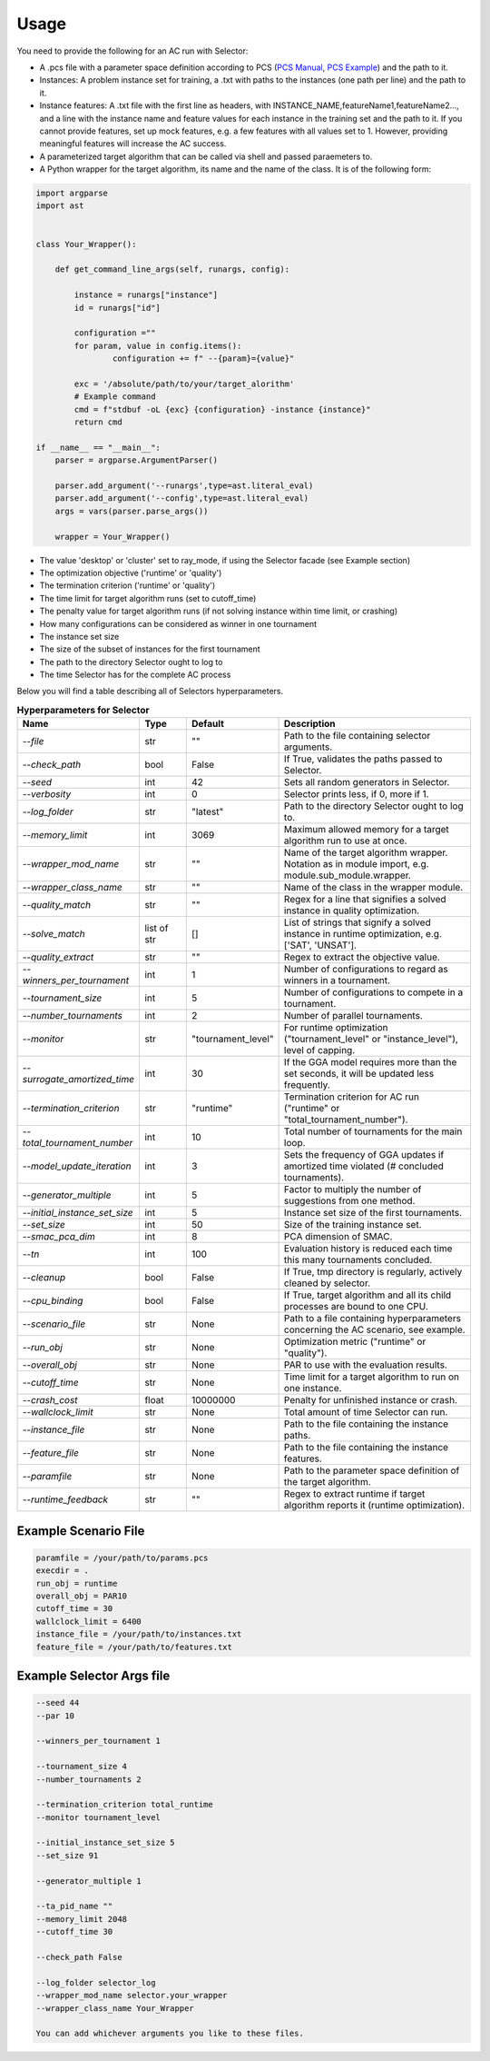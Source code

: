 .. _usage:

Usage
=====

You need to provide the following for an AC run with Selector:

- A .pcs file with a parameter space definition according to PCS (`PCS Manual <https://aclib.net/cssc2014/pcs-format.pdf>`_, `PCS Example <https://github.com/YashaPushak/PCS/blob/master/examples/params-cplex.pcs>`_) and the path to it.
- Instances: A problem instance set for training, a .txt with paths to the instances (one path per line) and the path to it.
- Instance features: A .txt file with the first line as headers, with INSTANCE_NAME,featureName1,featureName2..., and a line with the instance name and feature values for each instance in the training set and the path to it. If you cannot provide features, set up mock features, e.g. a few features with all values set to 1. However, providing meaningful features will increase the AC success.
- A parameterized target algorithm that can be called via shell and passed paraemeters to.
- A Python wrapper for the target algorithm, its name and the name of the class. It is of the following form:

.. code-block:: python

	import argparse
	import ast


	class Your_Wrapper():

	    def get_command_line_args(self, runargs, config):

	        instance = runargs["instance"]
	        id = runargs["id"]

	        configuration =""
	        for param, value in config.items():
	                configuration += f" --{param}={value}"

	        exc = '/absolute/path/to/your/target_alorithm'
	        # Example command
	        cmd = f"stdbuf -oL {exc} {configuration} -instance {instance}"
	        return cmd

	if __name__ == "__main__":
	    parser = argparse.ArgumentParser()

	    parser.add_argument('--runargs',type=ast.literal_eval)
	    parser.add_argument('--config',type=ast.literal_eval)
	    args = vars(parser.parse_args())

	    wrapper = Your_Wrapper()

- The value 'desktop' or 'cluster' set to ray_mode, if using the Selector facade (see Example section)
- The optimization objective ('runtime' or 'quality')
- The termination criterion ('runtime' or 'quality')
- The time limit for target algorithm runs (set to cutoff_time)
- The penalty value for target algorithm runs (if not solving instance within time limit, or crashing)
- How many configurations can be considered as winner in one tournament
- The instance set size
- The size of the subset of instances for the first tournament
- The path to the directory Selector ought to log to
- The time Selector has for the complete AC process

Below you will find a table describing all of Selectors hyperparameters.

.. list-table:: **Hyperparameters for Selector**
   :widths: 30 20 20 80
   :header-rows: 1

   * - Name
     - Type
     - Default
     - Description
   * - `--file`
     - str
     - ""
     - Path to the file containing selector arguments.
   * - `--check_path`
     - bool
     - False
     - If True, validates the paths passed to Selector.
   * - `--seed`
     - int
     - 42
     - Sets all random generators in Selector.
   * - `--verbosity`
     - int
     - 0
     - Selector prints less, if 0, more if 1.
   * - `--log_folder`
     - str
     - "latest"
     - Path to the directory Selector ought to log to.
   * - `--memory_limit`
     - int
     - 3069
     - Maximum allowed memory for a target algorithm run to use at once.
   * - `--wrapper_mod_name`
     - str
     - ""
     - Name of the target algorithm wrapper. Notation as in module import, e.g. module.sub_module.wrapper.
   * - `--wrapper_class_name`
     - str
     - ""
     - Name of the class in the wrapper module.
   * - `--quality_match`
     - str
     - ""
     - Regex for a line that signifies a solved instance in quality optimization.
   * - `--solve_match`
     - list of str
     - []
     - List of strings that signify a solved instance in runtime optimization, e.g. ['SAT', 'UNSAT'].
   * - `--quality_extract`
     - str
     - ""
     - Regex to extract the objective value.
   * - `--winners_per_tournament`
     - int
     - 1
     - Number of configurations to regard as winners in a tournament.
   * - `--tournament_size`
     - int
     - 5
     - Number of configurations to compete in a tournament.
   * - `--number_tournaments`
     - int
     - 2
     - Number of parallel tournaments.
   * - `--monitor`
     - str
     - "tournament_level"
     - For runtime optimization ("tournament_level" or "instance_level"), level of capping.
   * - `--surrogate_amortized_time`
     - int
     - 30
     - If the GGA model requires more than the set seconds, it will be updated less frequently.
   * - `--termination_criterion`
     - str
     - "runtime"
     - Termination criterion for AC run ("runtime" or "total_tournament_number").
   * - `--total_tournament_number`
     - int
     - 10
     - Total number of tournaments for the main loop.
   * - `--model_update_iteration`
     - int
     - 3
     - Sets the frequency of GGA updates if amortized time violated (# concluded tournaments).
   * - `--generator_multiple`
     - int
     - 5
     - Factor to multiply the number of suggestions from one method.
   * - `--initial_instance_set_size`
     - int
     - 5
     - Instance set size of the first tournaments.
   * - `--set_size`
     - int
     - 50
     - Size of the training instance set.
   * - `--smac_pca_dim`
     - int
     - 8
     - PCA dimension of SMAC.
   * - `--tn`
     - int
     - 100
     - Evaluation history is reduced each time this many tournaments concluded.
   * - `--cleanup`
     - bool
     - False
     - If True, tmp directory is regularly, actively cleaned by selector.
   * - `--cpu_binding`
     - bool
     - False
     - If True, target algorithm and all its child processes are bound to one CPU.
   * - `--scenario_file`
     - str
     - None
     - Path to a file containing hyperparameters concerning the AC scenario, see example.
   * - `--run_obj`
     - str
     - None
     - Optimization metric ("runtime" or "quality").
   * - `--overall_obj`
     - str
     - None
     - PAR to use with the evaluation results.
   * - `--cutoff_time`
     - str
     - None
     - Time limit for a target algorithm to run on one instance.
   * - `--crash_cost`
     - float
     - 10000000
     - Penalty for unfinished instance or crash.
   * - `--wallclock_limit`
     - str
     - None
     - Total amount of time Selector can run.
   * - `--instance_file`
     - str
     - None
     - Path to the file containing the instance paths.
   * - `--feature_file`
     - str
     - None
     - Path to the file containing the instance features.
   * - `--paramfile`
     - str
     - None
     - Path to the parameter space definition of the target algorithm.
   * - `--runtime_feedback`
     - str
     - ""
     - Regex to extract runtime if target algorithm reports it (runtime optimization).


Example Scenario File
---------------------

.. code-block:: python

	paramfile = /your/path/to/params.pcs
	execdir = .
	run_obj = runtime
	overall_obj = PAR10
	cutoff_time = 30
	wallclock_limit = 6400
	instance_file = /your/path/to/instances.txt
	feature_file = /your/path/to/features.txt

Example Selector Args file
--------------------------

.. code-block:: python

	--seed 44
	--par 10

	--winners_per_tournament 1

	--tournament_size 4
	--number_tournaments 2

	--termination_criterion total_runtime
	--monitor tournament_level

	--initial_instance_set_size 5
	--set_size 91

	--generator_multiple 1

	--ta_pid_name ""
	--memory_limit 2048
	--cutoff_time 30

	--check_path False

	--log_folder selector_log
	--wrapper_mod_name selector.your_wrapper
	--wrapper_class_name Your_Wrapper

	You can add whichever arguments you like to these files.